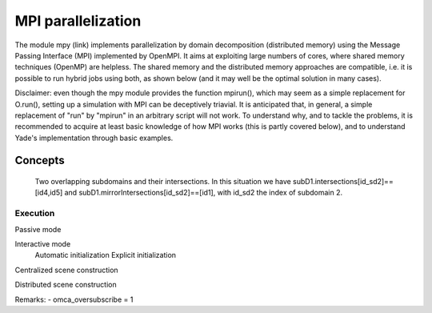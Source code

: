 .. _mpy:

MPI parallelization
===================

The module mpy (link) implements parallelization by domain decomposition (distributed memory) using the Message Passing Interface (MPI) implemented by OpenMPI.
It aims at exploiting large numbers of cores, where shared memory techniques (OpenMP) are helpless.
The shared memory and the distributed memory approaches are compatible, i.e. it is possible to run hybrid jobs using both, as shown below (and it may well be the optimal solution in many cases).

Disclaimer: even though the mpy module provides the function mpirun(), which may seem as a simple replacement for O.run(), setting up a simulation with MPI can be deceptively triavial.
It is anticipated that, in general, a simple replacement of "run" by "mpirun" in an arbitrary script will not work. To understand why, and to tackle the problems, it is recommended to acquire at least basic knowledge of how MPI works (this is partly covered below), and to understand Yade's implementation through basic examples.



Concepts
________


.. _fig-subdomains:
.. figure:: fig/subdomains.*
	:width: 12cm
	
	Two overlapping subdomains and their intersections. In this situation we have subD1.intersections[id_sd2]==[id4,id5] and subD1.mirrorIntersections[id_sd2]==[id1], with id_sd2 the index of subdomain 2. 


Execution
---------

Passive mode

Interactive mode
	Automatic initialization
	Explicit initialization


Centralized scene construction

Distributed scene construction



Remarks:
- omca_oversubscribe = 1